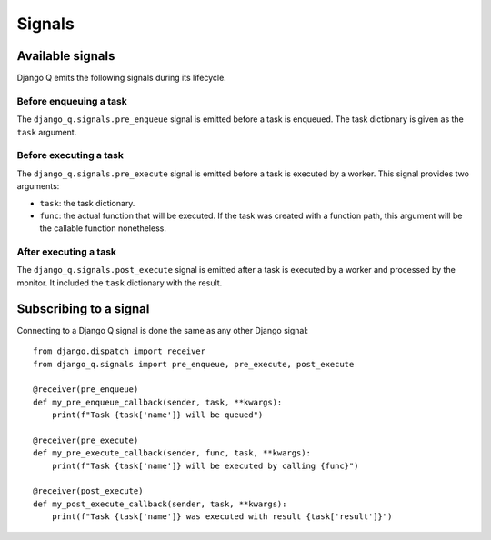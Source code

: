 Signals
=======
.. py:currentmodule:: django_q

Available signals
-----------------

Django Q emits the following signals during its lifecycle.

Before enqueuing a task
"""""""""""""""""""""""

The ``django_q.signals.pre_enqueue`` signal is emitted before a task is
enqueued. The task dictionary is given as the ``task`` argument.

Before executing a task
"""""""""""""""""""""""

The ``django_q.signals.pre_execute`` signal is emitted before a task is
executed by a worker. This signal provides two arguments:

- ``task``: the task dictionary.
- ``func``: the actual function that will be executed. If the task was created
  with a function path, this argument will be the callable function
  nonetheless.

After executing a task
""""""""""""""""""""""
The ``django_q.signals.post_execute`` signal is emitted after a task is
executed by a worker and processed by the monitor. It included the ``task`` dictionary with the result.


Subscribing to a signal
-----------------------

Connecting to a Django Q signal is done the same as any other Django
signal::

    from django.dispatch import receiver
    from django_q.signals import pre_enqueue, pre_execute, post_execute

    @receiver(pre_enqueue)
    def my_pre_enqueue_callback(sender, task, **kwargs):
        print(f"Task {task['name']} will be queued")

    @receiver(pre_execute)
    def my_pre_execute_callback(sender, func, task, **kwargs):
        print(f"Task {task['name']} will be executed by calling {func}")

    @receiver(post_execute)
    def my_post_execute_callback(sender, task, **kwargs):
        print(f"Task {task['name']} was executed with result {task['result']}")


